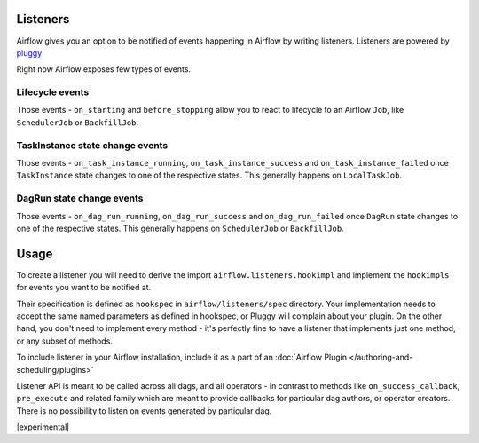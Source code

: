  .. Licensed to the Apache Software Foundation (ASF) under one
    or more contributor license agreements.  See the NOTICE file
    distributed with this work for additional information
    regarding copyright ownership.  The ASF licenses this file
    to you under the Apache License, Version 2.0 (the
    "License"); you may not use this file except in compliance
    with the License.  You may obtain a copy of the License at

 ..   http://www.apache.org/licenses/LICENSE-2.0

 .. Unless required by applicable law or agreed to in writing,
    software distributed under the License is distributed on an
    "AS IS" BASIS, WITHOUT WARRANTIES OR CONDITIONS OF ANY
    KIND, either express or implied.  See the License for the
    specific language governing permissions and limitations
    under the License.

Listeners
=========

Airflow gives you an option to be notified of events happening in Airflow
by writing listeners. Listeners are powered by `pluggy <https://pluggy.readthedocs.io/en/stable/>`__

Right now Airflow exposes few types of events.

Lifecycle events
^^^^^^^^^^^^^^^^
Those events - ``on_starting`` and ``before_stopping`` allow you to react to
lifecycle to an Airflow ``Job``, like  ``SchedulerJob`` or ``BackfillJob``.

TaskInstance state change events
^^^^^^^^^^^^^^^^^^^^^^^^^^^^^^^^
Those events - ``on_task_instance_running``, ``on_task_instance_success`` and ``on_task_instance_failed``
once ``TaskInstance`` state changes to one of the respective states. This generally happens on ``LocalTaskJob``.

DagRun state change events
^^^^^^^^^^^^^^^^^^^^^^^^^^
Those events - ``on_dag_run_running``, ``on_dag_run_success`` and ``on_dag_run_failed``
once ``DagRun`` state changes to one of the respective states. This generally happens on ``SchedulerJob`` or ``BackfillJob``.

Usage
=====

To create a listener you will need to derive the import
``airflow.listeners.hookimpl`` and implement the ``hookimpls`` for
events you want to be notified at.

Their specification is defined as ``hookspec`` in ``airflow/listeners/spec`` directory.
Your implementation needs to accept the same named parameters as defined in hookspec, or Pluggy will complain about your plugin.
On the other hand, you don't need to implement every method - it's perfectly fine to have a listener that implements just one method, or any subset of methods.

To include listener in your Airflow installation, include it as a part of an :doc:`Airflow Plugin </authoring-and-scheduling/plugins>`

Listener API is meant to be called across all dags, and all operators - in contrast to methods like
``on_success_callback``, ``pre_execute`` and related family which are meant to provide callbacks
for particular dag authors, or operator creators. There is no possibility to listen on events generated
by particular dag.


|experimental|
